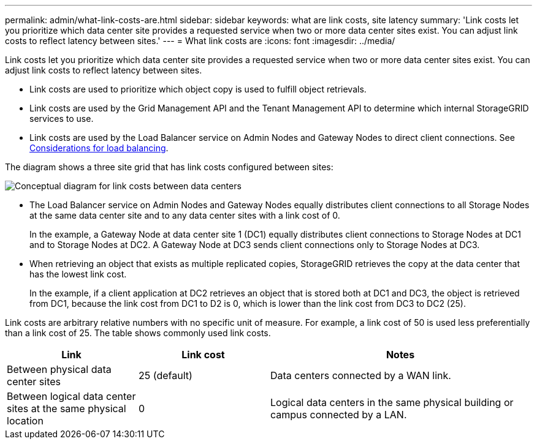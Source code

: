 ---
permalink: admin/what-link-costs-are.html
sidebar: sidebar
keywords: what are link costs, site latency
summary: 'Link costs let you prioritize which data center site provides a requested service when two or more data center sites exist. You can adjust link costs to reflect latency between sites.'
---
= What link costs are
:icons: font
:imagesdir: ../media/

[.lead]
Link costs let you prioritize which data center site provides a requested service when two or more data center sites exist. You can adjust link costs to reflect latency between sites.

* Link costs are used to prioritize which object copy is used to fulfill object retrievals.
* Link costs are used by the Grid Management API and the Tenant Management API to determine which internal StorageGRID services to use.
* Link costs are used by the Load Balancer service on Admin Nodes and Gateway Nodes to direct client connections. See xref:../admin/managing-load-balancing.adoc[Considerations for load balancing].

The diagram shows a three site grid that has link costs configured between sites:

image::../media/link_costs.gif[Conceptual diagram for link costs between data centers]

* The Load Balancer service on Admin Nodes and Gateway Nodes equally distributes client connections to all Storage Nodes at the same data center site and to any data center sites with a link cost of 0.
+

In the example, a Gateway Node at data center site 1 (DC1) equally distributes client connections to Storage Nodes at DC1 and to Storage Nodes at DC2. A Gateway Node at DC3 sends client connections only to Storage Nodes at DC3.

* When retrieving an object that exists as multiple replicated copies, StorageGRID retrieves the copy at the data center that has the lowest link cost.
+
In the example, if a client application at DC2 retrieves an object that is stored both at DC1 and DC3, the object is retrieved from DC1, because the link cost from DC1 to D2 is 0, which is lower than the link cost from DC3 to DC2 (25).

Link costs are arbitrary relative numbers with no specific unit of measure. For example, a link cost of 50 is used less preferentially than a link cost of 25. The table shows commonly used link costs.

[cols="1a,1a,2a" options="header"]
|===
| Link| Link cost| Notes
a|
Between physical data center sites
a|
25 (default)
a|
Data centers connected by a WAN link.
a|
Between logical data center sites at the same physical location
a|
0
a|
Logical data centers in the same physical building or campus connected by a LAN.
|===


